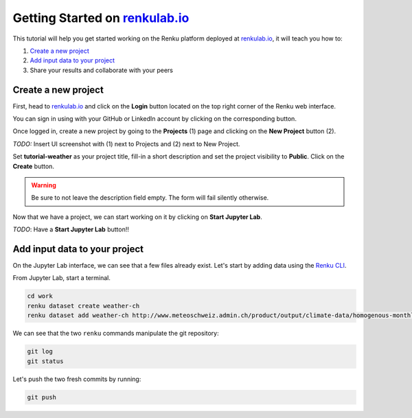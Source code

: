 .. _getting_started_renkulab:

Getting Started on `renkulab.io <https://renkulab.io>`__
========================================================

This tutorial will help you get started working on the Renku platform deployed
at `renkulab.io <https://renkulab.io>`__, it will teach you how to:

1. `Create a new project`_
2. `Add input data to your project`_
3. Share your results and collaborate with your peers

Create a new project
^^^^^^^^^^^^^^^^^^^^

First, head to `renkulab.io <https://renkulab.io>`__ and click on the **Login**
button located on the top right corner of the Renku web interface.

You can sign in using with your GitHub or LinkedIn account by
clicking on the corresponding button.

Once logged in, create a new project by going to the **Projects** (1) page
and clicking on the **New Project** button (2).

*TODO:* Insert UI screenshot with (1) next to Projects and (2) next to New Project.

Set **tutorial-weather** as your project title, fill-in a short description
and set the project visibility to **Public**.
Click on the **Create** button.

.. warning::

  Be sure to not leave the description field empty. The form will fail
  silently otherwise.

Now that we have a project, we can start working on it by clicking
on **Start Jupyter Lab**.

*TODO*: Have a **Start Jupyter Lab** button!!

Add input data to your project
^^^^^^^^^^^^^^^^^^^^^^^^^^^^^^

On the Jupyter Lab interface, we can see that a few files already exist.
Let's start by adding data using the `Renku CLI <http://renku-python.readthedocs.io/>`_.

From Jupyter Lab, start a terminal.

.. code-block:: console

    cd work
    renku dataset create weather-ch
    renku dataset add weather-ch http://www.meteoschweiz.admin.ch/product/output/climate-data/homogenous-monthly-data-processing/data/homog_mo_SMA.txt

We can see that the two ``renku`` commands manipulate the git repository:

.. code-block:: console

    git log
    git status

Let's push the two fresh commits by running:

.. code-block:: console

    git push
